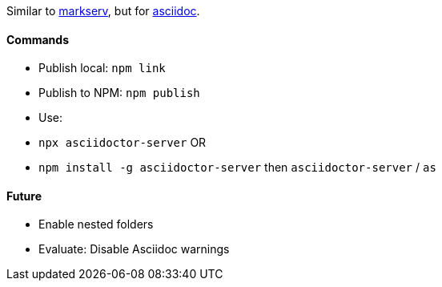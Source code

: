 Similar to https://www.npmjs.com/package/markserv[markserv], but for http://asciidoc.org[asciidoc].

#### Commands

* Publish local: `npm link`
* Publish to NPM: `npm publish`
* Use:
    * `npx asciidoctor-server` OR
    * `npm install -g asciidoctor-server` then `asciidoctor-server` / `as`

#### Future

* Enable nested folders
* Evaluate: Disable Asciidoc warnings